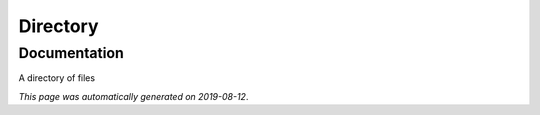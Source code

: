 
Directory
=========



Documentation
-------------

A directory of files

*This page was automatically generated on 2019-08-12*.
